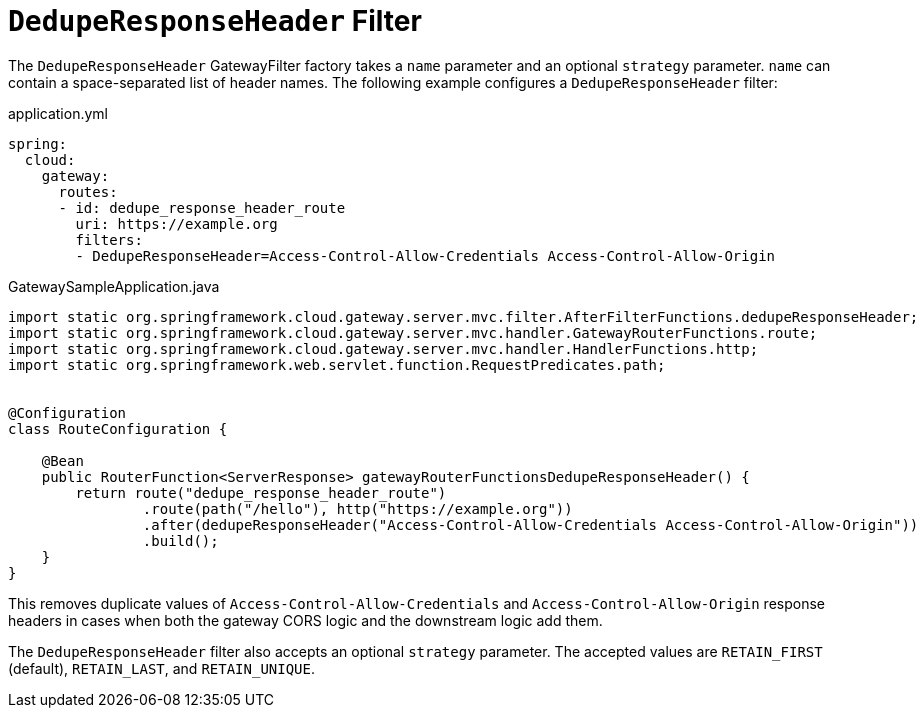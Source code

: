 [[deduperesponseheader-filter]]
= `DedupeResponseHeader` Filter

The `DedupeResponseHeader` GatewayFilter factory takes a `name` parameter and an optional `strategy` parameter. `name` can contain a space-separated list of header names.
The following example configures a `DedupeResponseHeader` filter:

.application.yml
[source,yaml]
----
spring:
  cloud:
    gateway:
      routes:
      - id: dedupe_response_header_route
        uri: https://example.org
        filters:
        - DedupeResponseHeader=Access-Control-Allow-Credentials Access-Control-Allow-Origin
----
.GatewaySampleApplication.java
[source,java]
----
import static org.springframework.cloud.gateway.server.mvc.filter.AfterFilterFunctions.dedupeResponseHeader;
import static org.springframework.cloud.gateway.server.mvc.handler.GatewayRouterFunctions.route;
import static org.springframework.cloud.gateway.server.mvc.handler.HandlerFunctions.http;
import static org.springframework.web.servlet.function.RequestPredicates.path;


@Configuration
class RouteConfiguration {

    @Bean
    public RouterFunction<ServerResponse> gatewayRouterFunctionsDedupeResponseHeader() {
        return route("dedupe_response_header_route")
                .route(path("/hello"), http("https://example.org"))
                .after(dedupeResponseHeader("Access-Control-Allow-Credentials Access-Control-Allow-Origin"))
                .build();
    }
}
----

This removes duplicate values of `Access-Control-Allow-Credentials` and `Access-Control-Allow-Origin` response headers in cases when both the gateway CORS logic and the downstream logic add them.

The `DedupeResponseHeader` filter also accepts an optional `strategy` parameter.
The accepted values are `RETAIN_FIRST` (default), `RETAIN_LAST`, and `RETAIN_UNIQUE`.


